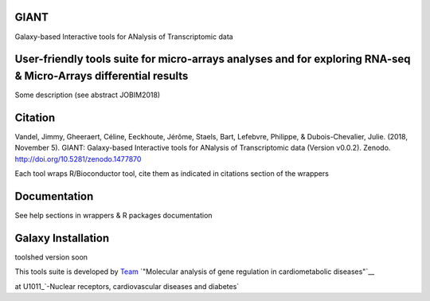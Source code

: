 GIANT
=====

.. image:: https://zenodo.org/badge/DOI/10.5281/zenodo.1477870.svg
   :target: https://doi.org/10.5281/zenodo.1477870

Galaxy-based Interactive tools for ANalysis of Transcriptomic data


User-friendly tools suite for micro-arrays analyses and for exploring RNA-seq & Micro-Arrays differential results
=================================================================================================================

Some description (see abstract JOBIM2018)

Citation
========

Vandel, Jimmy, Gheeraert, Céline, Eeckhoute, Jérôme, Staels, Bart, Lefebvre, Philippe, & Dubois-Chevalier, Julie. (2018, November 5). GIANT: Galaxy-based Interactive tools for ANalysis of Transcriptomic data (Version v0.0.2). Zenodo. http://doi.org/10.5281/zenodo.1477870

Each tool wraps R/Bioconductor tool, cite them as indicated in citations section of the wrappers

Documentation
=============

See help sections in wrappers & R packages documentation


Galaxy Installation
===================

toolshed version soon


This tools suite is developed by Team_ `"Molecular analysis of gene regulation in cardiometabolic diseases"`__ 

.. _Team: https://u1011.pasteur-lille.fr/lunite/theme-4-analyse-moleculaire-de-la-regulation-des-genes-dans-le-syndrome-cardiometabolique/
__ Team_

at U1011_`-Nuclear receptors, cardiovascular diseases and diabetes`

.. _U1011: http://u1011.pasteur-lille.fr/accueil/
__ U1011_


